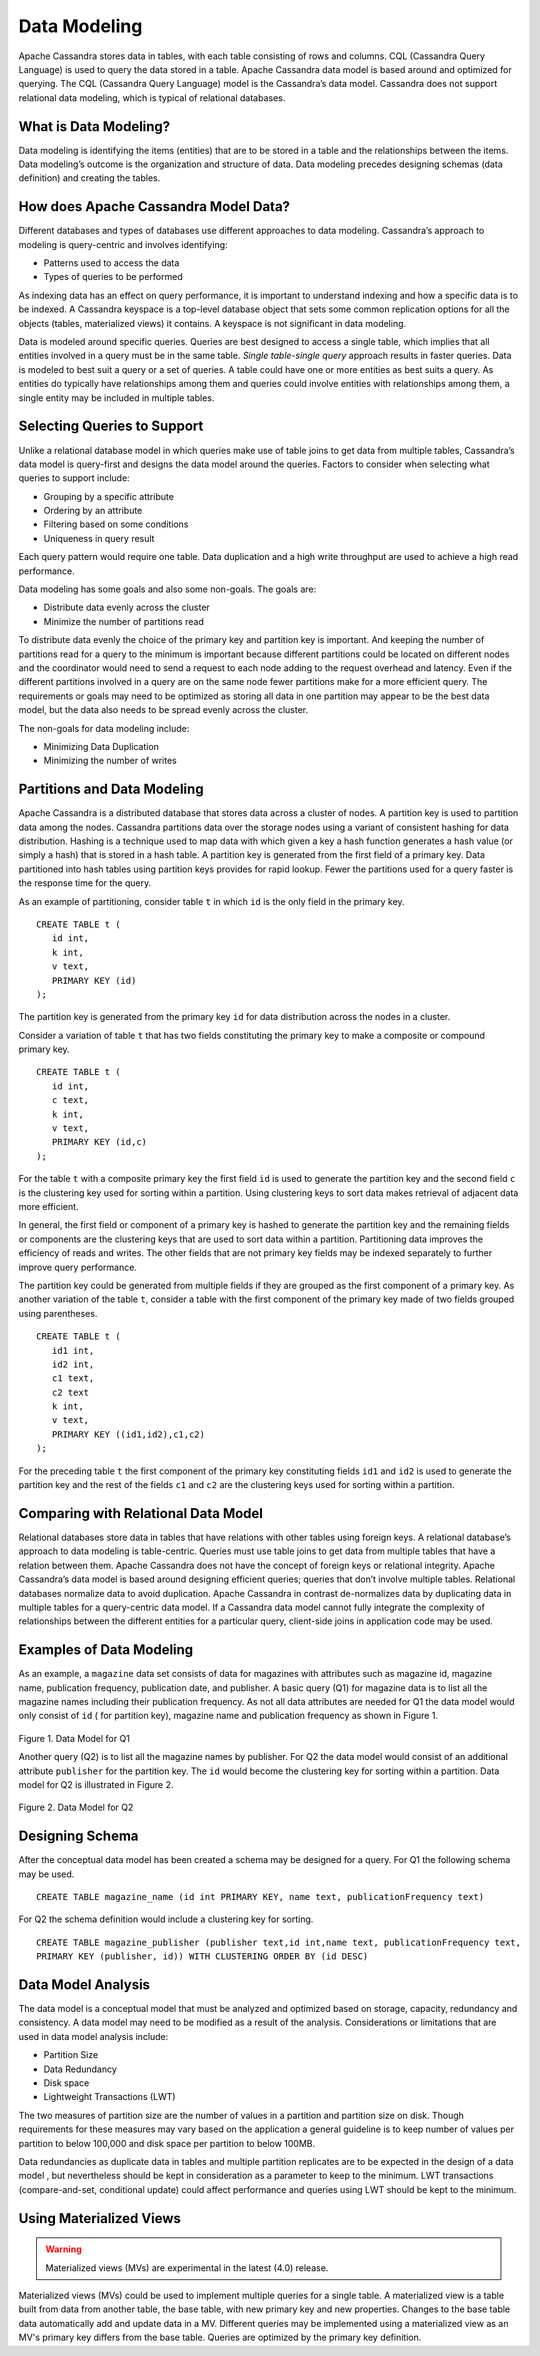 .. Licensed to the Apache Software Foundation (ASF) under one
.. or more contributor license agreements.  See the NOTICE file
.. distributed with this work for additional information
.. regarding copyright ownership.  The ASF licenses this file
.. to you under the Apache License, Version 2.0 (the
.. "License"); you may not use this file except in compliance
.. with the License.  You may obtain a copy of the License at
..
..     http://www.apache.org/licenses/LICENSE-2.0
..
.. Unless required by applicable law or agreed to in writing, software
.. distributed under the License is distributed on an "AS IS" BASIS,
.. WITHOUT WARRANTIES OR CONDITIONS OF ANY KIND, either express or implied.
.. See the License for the specific language governing permissions and
.. limitations under the License.

Data Modeling
=============

Apache Cassandra stores data in tables, with each table consisting of rows and columns. CQL (Cassandra Query Language) is used to query the data stored in a table. Apache Cassandra data model is based around and optimized for querying. The CQL (Cassandra Query Language)   model is the Cassandra’s data model.  Cassandra does not support relational data modeling, which is typical of relational databases.

What is Data Modeling?
^^^^^^^^^^^^^^^^^^^^^^

Data modeling is identifying the items (entities) that are to be stored in a table and the relationships between the items.  Data modeling’s outcome is the organization and structure of data. Data modeling precedes designing schemas (data definition) and creating the tables.
 
How does Apache Cassandra Model Data?
^^^^^^^^^^^^^^^^^^^^^^^^^^^^^^^^^^^^^^ 
Different databases and types of databases use different approaches to data modeling. Cassandra’s approach to modeling is query-centric and involves identifying:

- Patterns  used to access the data
- Types of queries to be performed

As indexing data has an effect on query performance, it is important to understand indexing and how a specific data is to be indexed. A Cassandra keyspace is a top-level database object that sets some common replication options for all the objects (tables, materialized views) it contains. A keyspace is not significant in data modeling. 

Data is modeled around specific queries.  Queries are best designed to access a single table, which implies that all entities involved in a query must be in the same table.    *Single table-single query* approach results in faster queries.  Data is modeled to best suit a query or a set of queries. A table could have one or more entities as best suits a query.  As entities do typically have relationships among them and queries could involve entities with relationships among them, a single entity may be included in multiple tables.

Selecting Queries to Support
^^^^^^^^^^^^^^^^^^^^^^^^^^^^^ 
Unlike a relational database model in which queries make use of table joins to get data from multiple tables, Cassandra’s data model is query-first and designs the data model around the queries. Factors to consider when selecting what queries to support include:

- Grouping by a specific attribute
- Ordering by an attribute
- Filtering based on some conditions
- Uniqueness in query result

Each query pattern would require one table.  Data duplication and a high write throughput are used to achieve a high read performance. 

Data modeling has some goals and also some non-goals. The goals are:

- Distribute data evenly across the cluster
- Minimize the number of partitions read

To distribute data evenly the choice of the primary key and partition key is important.  And keeping the number of partitions read for a query to the minimum is important because different partitions could be located on different nodes and the coordinator would need to send a request to each node adding to the request overhead and latency. Even if the different partitions involved in a query are on the same node fewer partitions make for a more efficient query. The requirements or goals may need to be optimized as storing all data in one partition may appear to be the best data model, but the data also needs to be spread evenly across the cluster. 

The non-goals for data modeling include:

- Minimizing Data Duplication
- Minimizing the number of writes

Partitions and Data Modeling
^^^^^^^^^^^^^^^^^^^^^^^^^^^^^ 
Apache Cassandra is a distributed database that stores data across a cluster of nodes. A partition key is used to partition data among the nodes. Cassandra partitions data over the storage nodes using a variant of consistent hashing for data distribution. Hashing is a technique used to map data with which given a key a hash function generates a hash value (or simply a hash) that is stored in a hash table. A partition key is generated from the first field of a primary key.   Data partitioned into hash tables using partition keys provides for rapid lookup.  Fewer the partitions used for a query faster is the response time for the query. 

As an example of partitioning, consider table ``t`` in which ``id`` is the only field in the primary key.

::

 CREATE TABLE t (
    id int,
    k int,
    v text,
    PRIMARY KEY (id)
 );

The partition key is generated from the primary key ``id`` for data distribution across the nodes in a cluster. 

Consider a variation of table ``t`` that has two fields constituting the primary key to make a composite or compound primary key.  

::

 CREATE TABLE t (
    id int,
    c text,
    k int,
    v text,
    PRIMARY KEY (id,c)
 );

For the table ``t`` with a composite primary key the first field ``id`` is used to generate the partition key and the second field ``c`` is the clustering key used for sorting within a partition.  Using clustering keys to sort data makes retrieval of adjacent data more efficient.  

In general,  the first field or component of a primary key is hashed to generate the partition key and the remaining fields or components are the clustering keys that are used to sort data within a partition. Partitioning data  improves the efficiency of reads and writes. The other fields that are not primary key fields may be indexed separately to further improve query performance. 

The partition key could be generated from multiple fields if they are grouped as the first component of a primary key.  As another variation of the table ``t``, consider a table with the first component of the primary key made of two fields grouped using parentheses.

::
 
 CREATE TABLE t (
    id1 int,
    id2 int,
    c1 text,
    c2 text
    k int,
    v text,
    PRIMARY KEY ((id1,id2),c1,c2)
 );

For the preceding table ``t`` the first component of the primary key constituting fields ``id1`` and ``id2`` is used to generate the partition key and the rest of the fields ``c1`` and ``c2`` are the clustering keys used for sorting within a partition.  

Comparing with Relational Data Model
^^^^^^^^^^^^^^^^^^^^^^^^^^^^^^^^^^^^^ 
 
Relational databases store data in tables that have relations with other tables using foreign keys.  A relational database’s approach to data modeling is table-centric.  Queries must use table joins to get data from multiple tables that have a relation between them. Apache Cassandra does not have the concept of foreign keys or relational integrity. Apache Cassandra’s data model is based around designing efficient queries;  queries that don’t involve multiple tables. Relational databases normalize data to avoid duplication. Apache Cassandra in contrast de-normalizes data by duplicating data in multiple tables for a query-centric data model.  If a Cassandra data model cannot fully integrate the complexity of relationships between the different entities for a particular query, client-side joins in application code may be used.

Examples of Data Modeling
^^^^^^^^^^^^^^^^^^^^^^^^^
As an example, a ``magazine`` data set consists of data for magazines with attributes such as magazine id, magazine name, publication frequency, publication date, and publisher.  A basic query (Q1) for magazine data is to list all the magazine names including their publication frequency. As not all data attributes are needed for Q1 the data model would only consist of ``id`` ( for partition key), magazine name and publication frequency as shown in Figure 1.

.. figure:: images/Figure_1_data_model.jpg

Figure 1. Data Model for Q1

Another query (Q2)  is to list all the magazine names by publisher.  For Q2 the data model would consist of an additional attribute ``publisher`` for the partition key. The ``id`` would become the clustering key for sorting within a partition.   Data model for Q2 is illustrated in Figure 2.

.. figure:: images/Figure_2_data_model.jpg

Figure 2. Data Model for Q2

Designing Schema
^^^^^^^^^^^^^^^^^^ 

After the conceptual data model has been created a schema may be  designed for a query. For Q1 the following schema may be used.

::

 CREATE TABLE magazine_name (id int PRIMARY KEY, name text, publicationFrequency text)

For Q2 the schema definition would include a clustering key for sorting.

::

 CREATE TABLE magazine_publisher (publisher text,id int,name text, publicationFrequency text,  
 PRIMARY KEY (publisher, id)) WITH CLUSTERING ORDER BY (id DESC)

Data Model Analysis
^^^^^^^^^^^^^^^^^^^
The data model is a conceptual model that must be analyzed and optimized based on storage, capacity, redundancy and consistency.  A data model may need to be modified as a result of the analysis. Considerations or limitations that are used in data model analysis include:

- Partition Size
- Data Redundancy
- Disk space
- Lightweight Transactions (LWT)

The two measures of partition size are the number of values in a partition and partition size on disk. Though requirements for these measures may vary based on the application a general guideline is to keep number of values per partition to below 100,000 and disk space per partition to below 100MB.

Data redundancies as duplicate data in tables and multiple partition replicates are to be expected in the design of a data model , but nevertheless should be kept in consideration as a parameter to keep to the minimum. LWT transactions (compare-and-set, conditional update) could affect performance and queries using LWT should be kept to the minimum. 

Using Materialized Views
^^^^^^^^^^^^^^^^^^^^^^^^

.. warning::  Materialized views (MVs) are experimental in the latest (4.0) release.  

Materialized views (MVs) could be used to implement multiple queries for a single table. A materialized view is a table built from data from another table, the base table, with new primary key and new properties. Changes to the base table data automatically add and update data in a MV.  Different queries may be implemented using a materialized view as an MV's primary key differs from the base table. Queries are optimized by the primary key definition.
